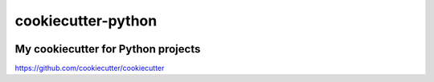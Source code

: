 cookiecutter-python
===================
.. image:: https://img.shields.io/badge/License-MIT-yellow.svg
    :target: https://opensource.org/licenses/MIT
    :alt: License
.. image:: https://img.shields.io/badge/python-3.8-blue.svg
    :target: https://www.python.org/downloads/release/python-380
    :alt: python3.8
.. image:: https://img.shields.io/badge/code%20style-black-000000.svg
    :target: https://github.com/psf/black
    :alt: black

My cookiecutter for Python projects
-----------------------------------

https://github.com/cookiecutter/cookiecutter
